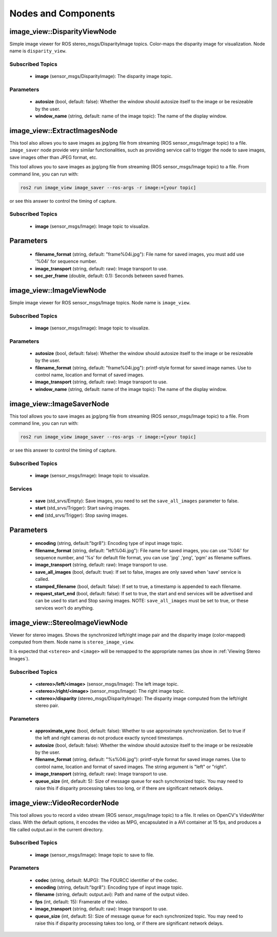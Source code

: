 Nodes and Components
====================

image_view::DisparityViewNode
-----------------------------
Simple image viewer for ROS stereo_msgs/DisparityImage topics.
Color-maps the disparity image for visualization.
Node name is ``disparity_view``.

Subscribed Topics
^^^^^^^^^^^^^^^^^
 * **image** (sensor_msgs/DisparityImage): The disparity image topic.

Parameters
^^^^^^^^^^
 * **autosize** (bool, default: false): Whether the window should autosize
   itself to the image or be resizeable by the user.
 * **window_name** (string, default: name of the image topic):
   The name of the display window.

image_view::ExtractImagesNode
-----------------------------
This tool also allows you to save images as jpg/png file from
streaming (ROS sensor_msgs/Image topic) to a file.
``image_saver`` node provide very similar functionalities,
such as providing service call to trigger the node to save
images, save images other than JPEG format, etc.

This tool allows you to save images as jpg/png file from streaming
(ROS sensor_msgs/Image topic) to a file. From command line, you
can run with:

.. code-block:: bash
    
    ros2 run image_view image_saver --ros-args -r image:=[your topic]

or see this answer to control the timing of capture.

Subscribed Topics
^^^^^^^^^^^^^^^^^
 * **image** (sensor_msgs/Image): Image topic to visualize.

Parameters
----------
 * **filename_format** (string, default: "frame%04i.jpg"): File name for
   saved images, you must add use '%04i' for sequence number.
 * **image_transport** (string, default: raw): Image transport to use.
 * **sec_per_frame** (double, default: 0.1): Seconds between saved frames.

image_view::ImageViewNode
-------------------------
Simple image viewer for ROS sensor_msgs/Image topics. Node name
is ``image_view``.

Subscribed Topics
^^^^^^^^^^^^^^^^^
 * **image** (sensor_msgs/Image): Image topic to visualize.

Parameters
^^^^^^^^^^
 * **autosize** (bool, default: false): Whether the window should autosize
   itself to the image or be resizeable by the user.
 * **filename_format** (string, default: "frame%04i.jpg"): printf-style
   format for saved image names. Use to control name, location and format
   of saved images.
 * **image_transport** (string, default: raw): Image transport to use.
 * **window_name** (string, default: name of the image topic):
   The name of the display window.

image_view::ImageSaverNode
--------------------------
This tool allows you to save images as jpg/png file from streaming
(ROS sensor_msgs/Image topic) to a file. From command line, you
can run with:

.. code-block:: bash
    
    ros2 run image_view image_saver --ros-args -r image:=[your topic]

or see this answer to control the timing of capture.

Subscribed Topics
^^^^^^^^^^^^^^^^^
 * **image** (sensor_msgs/Image): Image topic to visualize.

Services
^^^^^^^^
 * **save** (std_srvs/Empty): Save images, you need to set
   the ``save_all_images`` parameter to false.
 * **start** (std_srvs/Trigger): Start saving images.
 * **end** (std_srvs/Trigger): Stop saving images.

Parameters
----------
 * **encoding** (string, default:"bgr8"): Encoding type of input image topic.
 * **filename_format** (string, default: "left%04i.jpg"): File name for
   saved images, you can use '%04i' for sequence number, and '%s' for default
   file format, you can use 'jpg' ,'png', 'pgm' as filename suffixes.
 * **image_transport** (string, default: raw): Image transport to use.
 * **save_all_images** (bool, default: true): If set to false, images
   are only saved when 'save' service is called.
 * **stamped_filename** (bool, default: false): If set to true, a timestamp
   is appended to each filename.
 * **request_start_end** (bool, default: false): If set to true, the start
   and end services will be advertised and can be used to start and Stop
   saving images. NOTE: ``save_all_images`` must be set to true, or these
   services won't do anything.

image_view::StereoImageViewNode
-------------------------------
Viewer for stereo images. Shows the synchronized left/right image pair
and the disparity image (color-mapped) computed from them.
Node name is ``stereo_image_view``.

It is expected that ``<stereo>`` and ``<image>`` will be remapped to the
appropriate names (as show in :ref:`Viewing Stereo Images`).

Subscribed Topics
^^^^^^^^^^^^^^^^^
 * **<stereo>/left/<image>** (sensor_msgs/Image): The left image topic.
 * **<stereo>/right/<image>** (sensor_msgs/Image): The right image topic.
 * **<stereo>/disparity** (stereo_msgs/DisparityImage): The disparity image
   computed from the left/right stereo pair.

Parameters
^^^^^^^^^^
 * **approximate_sync** (bool, default: false): Whether to use approximate
   synchronization. Set to true if the left and right cameras do not
   produce exactly synced timestamps.
 * **autosize** (bool, default: false): Whether the window should autosize
   itself to the image or be resizeable by the user.
 * **filename_format** (string, default: "%s%04i.jpg"): printf-style
   format for saved image names. Use to control name, location and format
   of saved images. The string argument is "left" or "right".
 * **image_transport** (string, default: raw): Image transport to use.
 * **queue_size** (int, default: 5): Size of message queue for each
   synchronized topic. You may need to raise this if disparity processing
   takes too long, or if there are significant network delays.

image_view::VideoRecorderNode
-----------------------------
This tool allows you to record a video stream (ROS sensor_msgs/Image topic)
to a file. It relies on OpenCV's VideoWriter class. With the default options,
it encodes the video as MPG, encapsulated in a AVI container at 15 fps,
and produces a file called output.avi in the current directory.

Subscribed Topics
^^^^^^^^^^^^^^^^^
 * **image** (sensor_msgs/Image): Image topic to save to file.

Parameters
^^^^^^^^^^
 * **codec** (string, default: MJPG): The FOURCC identifier of the codec.
 * **encoding** (string, default:"bgr8"): Encoding type of input image topic.
 * **filename** (string, default: output.avi): Path and name of the
   output video.
 * **fps** (int, default: 15): Framerate of the video.
 * **image_transport** (string, default: raw): Image transport to use.
 * **queue_size** (int, default: 5): Size of message queue for each
   synchronized topic. You may need to raise this if disparity processing
   takes too long, or if there are significant network delays.
